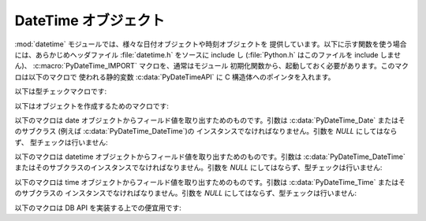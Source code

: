.. highlightlang:: c

.. _datetimeobjects:

DateTime オブジェクト
---------------------

:mod:`datetime` モジュールでは、様々な日付オブジェクトや時刻オブジェクトを
提供しています。以下に示す関数を使う場合には、あらかじめヘッダファイル
:file:`datetime.h` をソースに include し (:file:`Python.h` はこのファイルを
include しません)、 :c:macro:`PyDateTime_IMPORT` マクロを、通常はモジュール
初期化関数から、起動しておく必要があります。このマクロは以下のマクロで
使われる静的変数 :c:data:`PyDateTimeAPI` に C 構造体へのポインタを入れます。

.. % DateTime Objects

以下は型チェックマクロです:


.. cfunction:: int PyDate_Check(PyObject *ob)

   *ob* が :c:data:`PyDateTime_DateType` 型か :c:data:`PyDateTime_DateType`
   型のサブタイプのオブジェクトの場合に真を返します; *ob* は *NULL* であってはなりません。

   .. versionadded:: 2.4


.. cfunction:: int PyDate_CheckExact(PyObject *ob)

   *ob* が :c:data:`PyDateTime_DateType` 型のオブジェクトの場合に真を返します; *ob* は *NULL* であってはなりません。

   .. versionadded:: 2.4


.. cfunction:: int PyDateTime_Check(PyObject *ob)

   *ob* が :c:data:`PyDateTime_DateTimeType` 型か :c:data:`PyDateTime_DateTimeType`
   型のサブタイプのオブジェクトの場合に真を返します; *ob* は *NULL* であってはなりません。

   .. versionadded:: 2.4


.. cfunction:: int PyDateTime_CheckExact(PyObject *ob)

   *ob* が :c:data:`PyDateTime_DateTimeType` 型のオブジェクトの場合に真を返します; *ob* は *NULL*
   であってはなりません。

   .. versionadded:: 2.4


.. cfunction:: int PyTime_Check(PyObject *ob)

   *ob* が :c:data:`PyDateTime_TimeType` 型か :c:data:`PyDateTime_TimeType`
   型のサブタイプのオブジェクトの場合に真を返します; *ob* は *NULL* であってはなりません。

   .. versionadded:: 2.4


.. cfunction:: int PyTime_CheckExact(PyObject *ob)

   *ob* が :c:data:`PyDateTime_TimeType` 型のオブジェクトの場合に真を返します; *ob* は *NULL* であってはなりません。

   .. versionadded:: 2.4


.. cfunction:: int PyDelta_Check(PyObject *ob)

   *ob* が :c:data:`PyDateTime_DeltaType` 型か :c:data:`PyDateTime_DeltaType`
   型のサブタイプのオブジェクトの場合に真を返します; *ob* は *NULL* であってはなりません。

   .. versionadded:: 2.4


.. cfunction:: int PyDelta_CheckExact(PyObject *ob)

   *ob* が :c:data:`PyDateTime_DeltaType` 型のオブジェクトの場合に真を返します; *ob* は *NULL*
   であってはなりません。

   .. versionadded:: 2.4


.. cfunction:: int PyTZInfo_Check(PyObject *ob)

   *ob* が :c:data:`PyDateTime_TZInfoType` 型か :c:data:`PyDateTime_TZInfoType`
   型のサブタイプのオブジェクトの場合に真を返します; *ob* は *NULL* であってはなりません。

   .. versionadded:: 2.4


.. cfunction:: int PyTZInfo_CheckExact(PyObject *ob)

   *ob* が :c:data:`PyDateTime_TZInfoType` 型のオブジェクトの場合に真を返します; *ob* は *NULL*
   であってはなりません。

   .. versionadded:: 2.4

以下はオブジェクトを作成するためのマクロです:


.. cfunction:: PyObject* PyDate_FromDate(int year, int month, int day)

   指定された年、月、日の ``datetime.date`` オブジェクトを返します。

   .. versionadded:: 2.4


.. cfunction:: PyObject* PyDateTime_FromDateAndTime(int year, int month, int day, int hour, int minute, int second, int usecond)

   指定された年、月、日、時、分、秒、マイクロ秒の ``datetime.datetime``  オブジェクトを返します。

   .. versionadded:: 2.4


.. cfunction:: PyObject* PyTime_FromTime(int hour, int minute, int second, int usecond)

   指定された時、分、秒、マイクロ秒の ``datetime.time``  オブジェクトを返します。

   .. versionadded:: 2.4


.. cfunction:: PyObject* PyDelta_FromDSU(int days, int seconds, int useconds)

   指定された日、秒、マイクロ秒の ``datetime.timedelta`` オブジェクトを返します。マイクロ秒と秒が
   ``datetime.timedelta`` オブジェクトで定義されている範囲に入るように正規化を行います。

   .. versionadded:: 2.4

以下のマクロは date オブジェクトからフィールド値を取り出すためのものです。引数は :c:data:`PyDateTime_Date` またはそのサブクラス
(例えば :c:data:`PyDateTime_DateTime`)の  インスタンスでなければなりません。引数を *NULL* にしてはならず、
型チェックは行いません:


.. cfunction:: int PyDateTime_GET_YEAR(PyDateTime_Date *o)

   年を正の整数で返します。

   .. versionadded:: 2.4


.. cfunction:: int PyDateTime_GET_MONTH(PyDateTime_Date *o)

   月を 1 から 12 の間の整数で返します。

   .. versionadded:: 2.4


.. cfunction:: int PyDateTime_GET_DAY(PyDateTime_Date *o)

   日を 1 から 31 の間の整数で返します。

   .. versionadded:: 2.4

以下のマクロは datetime オブジェクトからフィールド値を取り出すためのものです。引数は :c:data:`PyDateTime_DateTime`
またはそのサブクラスのインスタンスでなければなりません。引数を *NULL* にしてはならず、型チェックは行いません:


.. cfunction:: int PyDateTime_DATE_GET_HOUR(PyDateTime_DateTime *o)

   時を 0 から 23 の間の整数で返します。

   .. versionadded:: 2.4


.. cfunction:: int PyDateTime_DATE_GET_MINUTE(PyDateTime_DateTime *o)

   分を 0 から 59 の間の整数で返します。

   .. versionadded:: 2.4


.. cfunction:: int PyDateTime_DATE_GET_SECOND(PyDateTime_DateTime *o)

   秒を 0 から 59 の間の整数で返します。

   .. versionadded:: 2.4


.. cfunction:: int PyDateTime_DATE_GET_MICROSECOND(PyDateTime_DateTime *o)

   マイクロ秒を 0 から 999999 の間の整数で返します。

   .. versionadded:: 2.4

以下のマクロは time オブジェクトからフィールド値を取り出すためのものです。引数は :c:data:`PyDateTime_Time` またはそのサブクラスの
インスタンスでなければなりません。引数を *NULL* にしてはならず、型チェックは行いません:


.. cfunction:: int PyDateTime_TIME_GET_HOUR(PyDateTime_Time *o)

   時を 0 から 23 の間の整数で返します。

   .. versionadded:: 2.4


.. cfunction:: int PyDateTime_TIME_GET_MINUTE(PyDateTime_Time *o)

   分を 0 から 59 の間の整数で返します。

   .. versionadded:: 2.4


.. cfunction:: int PyDateTime_TIME_GET_SECOND(PyDateTime_Time *o)

   秒を 0 から 59 の間の整数で返します。

   .. versionadded:: 2.4


.. cfunction:: int PyDateTime_TIME_GET_MICROSECOND(PyDateTime_Time *o)

   マイクロ秒を 0 から 999999 の間の整数で返します。

   .. versionadded:: 2.4

以下のマクロは DB API を実装する上での便宜用です:


.. cfunction:: PyObject* PyDateTime_FromTimestamp(PyObject *args)

   ``dateitme.datetime.fromtimestamp()`` に渡すのに適した引数タプルから新たな ``datetime.datetime``
   オブジェクトを生成して返します。

   .. versionadded:: 2.4


.. cfunction:: PyObject* PyDate_FromTimestamp(PyObject *args)

   ``dateitme.date.fromtimestamp()`` に渡すのに適した引数タプルから新たな ``datetime.date``
   オブジェクトを生成して返します。

   .. versionadded:: 2.4

